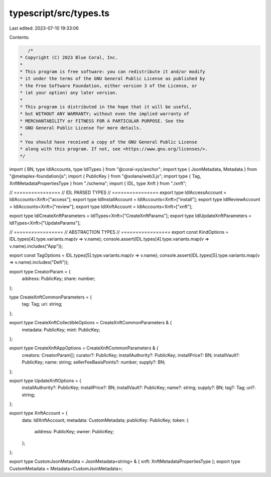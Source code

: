 typescript/src/types.ts
=======================

Last edited: 2023-07-10 19:33:06

Contents:

.. code-block:: ts

    /*
 * Copyright (C) 2023 Blue Coral, Inc.
 *
 * This program is free software: you can redistribute it and/or modify
 * it under the terms of the GNU General Public License as published by
 * the Free Software Foundation, either version 3 of the License, or
 * (at your option) any later version.
 *
 * This program is distributed in the hope that it will be useful,
 * but WITHOUT ANY WARRANTY; without even the implied warranty of
 * MERCHANTABILITY or FITNESS FOR A PARTICULAR PURPOSE. See the
 * GNU General Public License for more details.
 *
 * You should have received a copy of the GNU General Public License
 * along with this program. If not, see <https://www.gnu.org/licenses/>.
 */

import { BN, type IdlAccounts, type IdlTypes } from "@coral-xyz/anchor";
import type { JsonMetadata, Metadata } from "@metaplex-foundation/js";
import { PublicKey } from "@solana/web3.js";
import type { Tag, XnftMetadataPropertiesType } from "./schema";
import { IDL, type Xnft } from "./xnft";

// ================
// IDL PARSED TYPES
// ================
export type IdlAccessAccount = IdlAccounts<Xnft>["access"];
export type IdlInstallAccount = IdlAccounts<Xnft>["install"];
export type IdlReviewAccount = IdlAccounts<Xnft>["review"];
export type IdlXnftAccount = IdlAccounts<Xnft>["xnft"];

export type IdlCreateXnftParameters = IdlTypes<Xnft>["CreateXnftParams"];
export type IdlUpdateXnftParameters = IdlTypes<Xnft>["UpdateParams"];

// =================
// ABSTRACTION TYPES
// =================
export const KindOptions = IDL.types[4].type.variants.map(v => v.name);
console.assert(IDL.types[4].type.variants.map(v => v.name).includes("App"));

export const TagOptions = IDL.types[5].type.variants.map(v => v.name);
console.assert(IDL.types[5].type.variants.map(v => v.name).includes("Defi"));

export type CreatorParam = {
  address: PublicKey;
  share: number;
};

type CreateXnftCommonParameters = {
  tag: Tag;
  uri: string;
};

export type CreateXnftCollectibleOptions = CreateXnftCommonParameters & {
  metadata: PublicKey;
  mint: PublicKey;
};

export type CreateXnftAppOptions = CreateXnftCommonParameters & {
  creators: CreatorParam[];
  curator?: PublicKey;
  installAuthority?: PublicKey;
  installPrice?: BN;
  installVault?: PublicKey;
  name: string;
  sellerFeeBasisPoints?: number;
  supply?: BN;
};

export type UpdateXnftOptions = {
  installAuthority?: PublicKey;
  installPrice?: BN;
  installVault?: PublicKey;
  name?: string;
  supply?: BN;
  tag?: Tag;
  uri?: string;
};

export type XnftAccount = {
  data: IdlXnftAccount;
  metadata: CustomMetadata;
  publicKey: PublicKey;
  token: {
    address: PublicKey;
    owner: PublicKey;
  };
};

export type CustomJsonMetadata = JsonMetadata<string> & { xnft: XnftMetadataPropertiesType };
export type CustomMetadata = Metadata<CustomJsonMetadata>;


